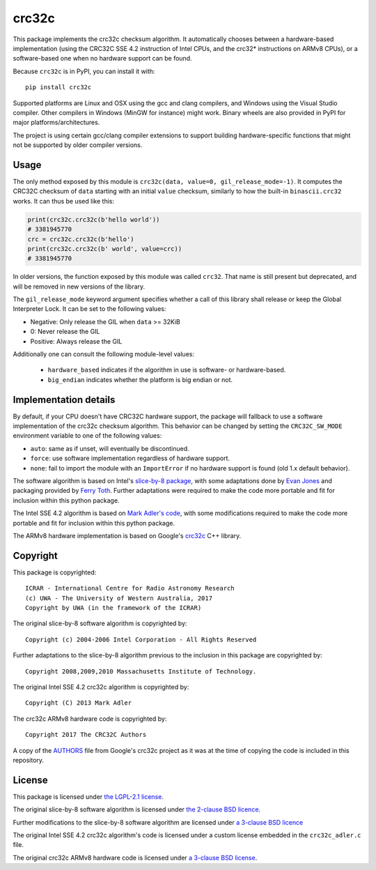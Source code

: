 crc32c
======

.. image:: https://github.com/ICRAR/crc32c/workflows/Build%20and%20release%20to%20PyPI/badge.svg?branch=master

.. image:: https://badge.fury.io/py/crc32c.svg
    :target: https://badge.fury.io/py/crc32c

This package implements the crc32c checksum algorithm.
It automatically chooses between a hardware-based implementation
(using the CRC32C SSE 4.2 instruction of Intel CPUs,
and the crc32* instructions on ARMv8 CPUs),
or a software-based one when no hardware support can be found.

Because ``crc32c`` is in PyPI, you can install it with::

 pip install crc32c

Supported platforms are Linux and OSX using the gcc and clang compilers,
and Windows using the Visual Studio compiler. Other compilers in
Windows (MinGW for instance) might work.
Binary wheels are also provided in PyPI for major platforms/architectures.

The project is using certain gcc/clang compiler extensions to support
building hardware-specific functions that might not be supported
by older compiler versions.


Usage
-----

The only method exposed by this module is ``crc32c(data, value=0, gil_release_mode=-1)``.
It computes the CRC32C checksum of ``data``
starting with an initial ``value`` checksum,
similarly to how the built-in ``binascii.crc32`` works.
It can thus be used like this:

.. code-block:: python

  print(crc32c.crc32c(b'hello world'))
  # 3381945770
  crc = crc32c.crc32c(b'hello')
  print(crc32c.crc32c(b' world', value=crc))
  # 3381945770

In older versions,
the function exposed by this module was called ``crc32``.
That name is still present but deprecated,
and will be removed in new versions of the library.

The ``gil_release_mode`` keyword argument
specifies whether a call of this library shall release or keep the Global Interpreter Lock.
It can be set to the following values:

* Negative: Only release the GIL when ``data`` >= 32KiB
* 0: Never release the GIL
* Positive: Always release the GIL

Additionally one can consult
the following module-level values:

 * ``hardware_based`` indicates if the algorithm in use
   is software- or hardware-based.
 * ``big_endian`` indicates whether the platform is big endian or not.

Implementation details
----------------------

By default,
if your CPU doesn't have CRC32C hardware support,
the package will fallback to use a software implementation
of the crc32c checksum algorithm.
This behavior can be changed by setting
the ``CRC32C_SW_MODE`` environment variable
to one of the following values:

* ``auto``: same as if unset, will eventually be discontinued.
* ``force``: use software implementation regardless of hardware support.
* ``none``: fail to import the module with an ``ImportError``
  if no hardware support is found (old 1.x default behavior).

The software algorithm is based
on Intel's `slice-by-8 package <https://sourceforge.net/projects/slicing-by-8/>`_,
with some adaptations done
by `Evan Jones <https://www.evanjones.ca/crc32c.html>`_
and packaging provided by `Ferry Toth <https://github.com/htot/crc32c>`_.
Further adaptations were required
to make the code more portable
and fit for inclusion within this python package.

The Intel SSE 4.2 algorithm
is based on `Mark Adler's code <http://stackoverflow.com/questions/17645167/implementing-sse-4-2s-crc32c-in-software/17646775>`_,
with some modifications required
to make the code more portable
and fit for inclusion within this python package.

The ARMv8 hardware implementation
is based on Google's `crc32c <https://github.com/google/crc32c>`_
C++ library.

Copyright
---------

This package is copyrighted::

 ICRAR - International Centre for Radio Astronomy Research
 (c) UWA - The University of Western Australia, 2017
 Copyright by UWA (in the framework of the ICRAR)

The original slice-by-8 software algorithm
is copyrighted by::

 Copyright (c) 2004-2006 Intel Corporation - All Rights Reserved

Further adaptations to the slice-by-8 algorithm
previous to the inclusion in this package
are copyrighted by::

 Copyright 2008,2009,2010 Massachusetts Institute of Technology.

The original Intel SSE 4.2 crc32c algorithm
is copyrighted by::

 Copyright (C) 2013 Mark Adler

The crc32c ARMv8 hardware code
is copyrighted by::

 Copyright 2017 The CRC32C Authors

A copy of the `AUTHORS <AUTHORS.google-crc32c>`_ file
from Google's crc32c project
as it was at the time of copying the code
is included in this repository.

License
-------

This package is licensed under `the LGPL-2.1 license <LICENSE>`_.

The original slice-by-8 software algorithm
is licensed under `the 2-clause BSD licence
<https://opensource.org/licenses/bsd-license.html>`_.

Further modifications to the slice-by-8 software algorithm
are licensed under `a 3-clause BSD licence <LICENSE.slice-by-8>`_

The original Intel SSE 4.2 crc32c algorithm's code
is licensed under a custom license
embedded in the ``crc32c_adler.c`` file.

The original crc32c ARMv8 hardware code
is licensed under `a 3-clause BSD license <LICENSE.google-crc32c>`_.
